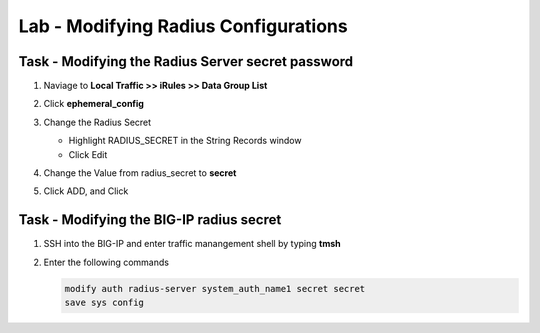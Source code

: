 Lab - Modifying Radius Configurations
--------------------------------------

Task - Modifying the Radius Server secret password
~~~~~~~~~~~~~~~~~~~~~~~~~~~~~~~~~~~~~~~~~~~~~~~~~~~

#. Naviage to **Local Traffic >> iRules >> Data Group List**

   |image80|

#. Click **ephemeral_config**

   |image81|

#. Change the Radius Secret

   - Highlight RADIUS_SECRET in the String Records window
   - Click Edit

   |image82|

#. Change the Value from radius_secret to **secret**

   |image83|

#. Click ADD, and Click

.. TODO::
   Missing step


Task - Modifying the BIG-IP radius secret
~~~~~~~~~~~~~~~~~~~~~~~~~~~~~~~~~~~~~~~~~~

#. SSH into the BIG-IP and enter traffic manangement shell by typing **tmsh**

#. Enter the following commands

   .. code-block:: console

      modify auth radius-server system_auth_name1 secret secret
      save sys config

   |image84|





.. |image80| image:: /_static/module2/image080.png
.. |image81| image:: /_static/module2/image081.png
.. |image82| image:: /_static/module2/image082.png
.. |image83| image:: /_static/module2/image083.png
.. |image84| image:: /_static/module2/image084.png
